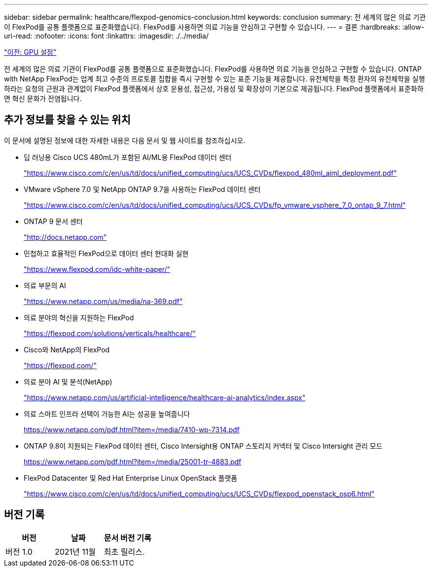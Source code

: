 ---
sidebar: sidebar 
permalink: healthcare/flexpod-genomics-conclusion.html 
keywords: conclusion 
summary: 전 세계의 많은 의료 기관이 FlexPod를 공통 플랫폼으로 표준화했습니다. FlexPod를 사용하면 의료 기능을 안심하고 구현할 수 있습니다. 
---
= 결론
:hardbreaks:
:allow-uri-read: 
:nofooter: 
:icons: font
:linkattrs: 
:imagesdir: ./../media/


link:flexpod-genomics-appendix-d-gpu-setup.html["이전: GPU 설정"]

전 세계의 많은 의료 기관이 FlexPod를 공통 플랫폼으로 표준화했습니다. FlexPod를 사용하면 의료 기능을 안심하고 구현할 수 있습니다. ONTAP with NetApp FlexPod는 업계 최고 수준의 프로토콜 집합을 즉시 구현할 수 있는 표준 기능을 제공합니다. 유전체학을 특정 환자의 유전체학을 실행하라는 요청의 근원과 관계없이 FlexPod 플랫폼에서 상호 운용성, 접근성, 가용성 및 확장성이 기본으로 제공됩니다. FlexPod 플랫폼에서 표준화하면 혁신 문화가 전염됩니다.



== 추가 정보를 찾을 수 있는 위치

이 문서에 설명된 정보에 대한 자세한 내용은 다음 문서 및 웹 사이트를 참조하십시오.

* 딥 러닝용 Cisco UCS 480mL가 포함된 AI/ML용 FlexPod 데이터 센터
+
https://www.cisco.com/c/en/us/td/docs/unified_computing/ucs/UCS_CVDs/flexpod_480ml_aiml_deployment.pdf["https://www.cisco.com/c/en/us/td/docs/unified_computing/ucs/UCS_CVDs/flexpod_480ml_aiml_deployment.pdf"^]

* VMware vSphere 7.0 및 NetApp ONTAP 9.7을 사용하는 FlexPod 데이터 센터
+
https://www.cisco.com/c/en/us/td/docs/unified_computing/ucs/UCS_CVDs/fp_vmware_vsphere_7_0_ontap_9_7.html["https://www.cisco.com/c/en/us/td/docs/unified_computing/ucs/UCS_CVDs/fp_vmware_vsphere_7_0_ontap_9_7.html"^]

* ONTAP 9 문서 센터
+
http://docs.netapp.com["http://docs.netapp.com"^]

* 민첩하고 효율적인 FlexPod으로 데이터 센터 현대화 실현
+
https://www.flexpod.com/idc-white-paper/["https://www.flexpod.com/idc-white-paper/"^]

* 의료 부문의 AI
+
https://www.netapp.com/us/media/na-369.pdf["https://www.netapp.com/us/media/na-369.pdf"^]

* 의료 분야의 혁신을 지원하는 FlexPod
+
https://flexpod.com/solutions/verticals/healthcare/["https://flexpod.com/solutions/verticals/healthcare/"^]

* Cisco와 NetApp의 FlexPod
+
https://flexpod.com/["https://flexpod.com/"^]

* 의료 분야 AI 및 분석(NetApp)
+
https://www.netapp.com/us/artificial-intelligence/healthcare-ai-analytics/index.aspx["https://www.netapp.com/us/artificial-intelligence/healthcare-ai-analytics/index.aspx"^]

* 의료 스마트 인프라 선택이 가능한 AI는 성공을 높여줍니다
+
https://www.netapp.com/pdf.html?item=/media/7410-wp-7314.pdf["https://www.netapp.com/pdf.html?item=/media/7410-wp-7314.pdf"^]

* ONTAP 9.8이 지원되는 FlexPod 데이터 센터, Cisco Intersight용 ONTAP 스토리지 커넥터 및 Cisco Intersight 관리 모드
+
https://www.netapp.com/pdf.html?item=/media/25001-tr-4883.pdf["https://www.netapp.com/pdf.html?item=/media/25001-tr-4883.pdf"^]

* FlexPod Datacenter 및 Red Hat Enterprise Linux OpenStack 플랫폼
+
https://www.cisco.com/c/en/us/td/docs/unified_computing/ucs/UCS_CVDs/flexpod_openstack_osp6.html["https://www.cisco.com/c/en/us/td/docs/unified_computing/ucs/UCS_CVDs/flexpod_openstack_osp6.html"^]





== 버전 기록

|===
| 버전 | 날짜 | 문서 버전 기록 


| 버전 1.0 | 2021년 11월 | 최초 릴리스. 
|===